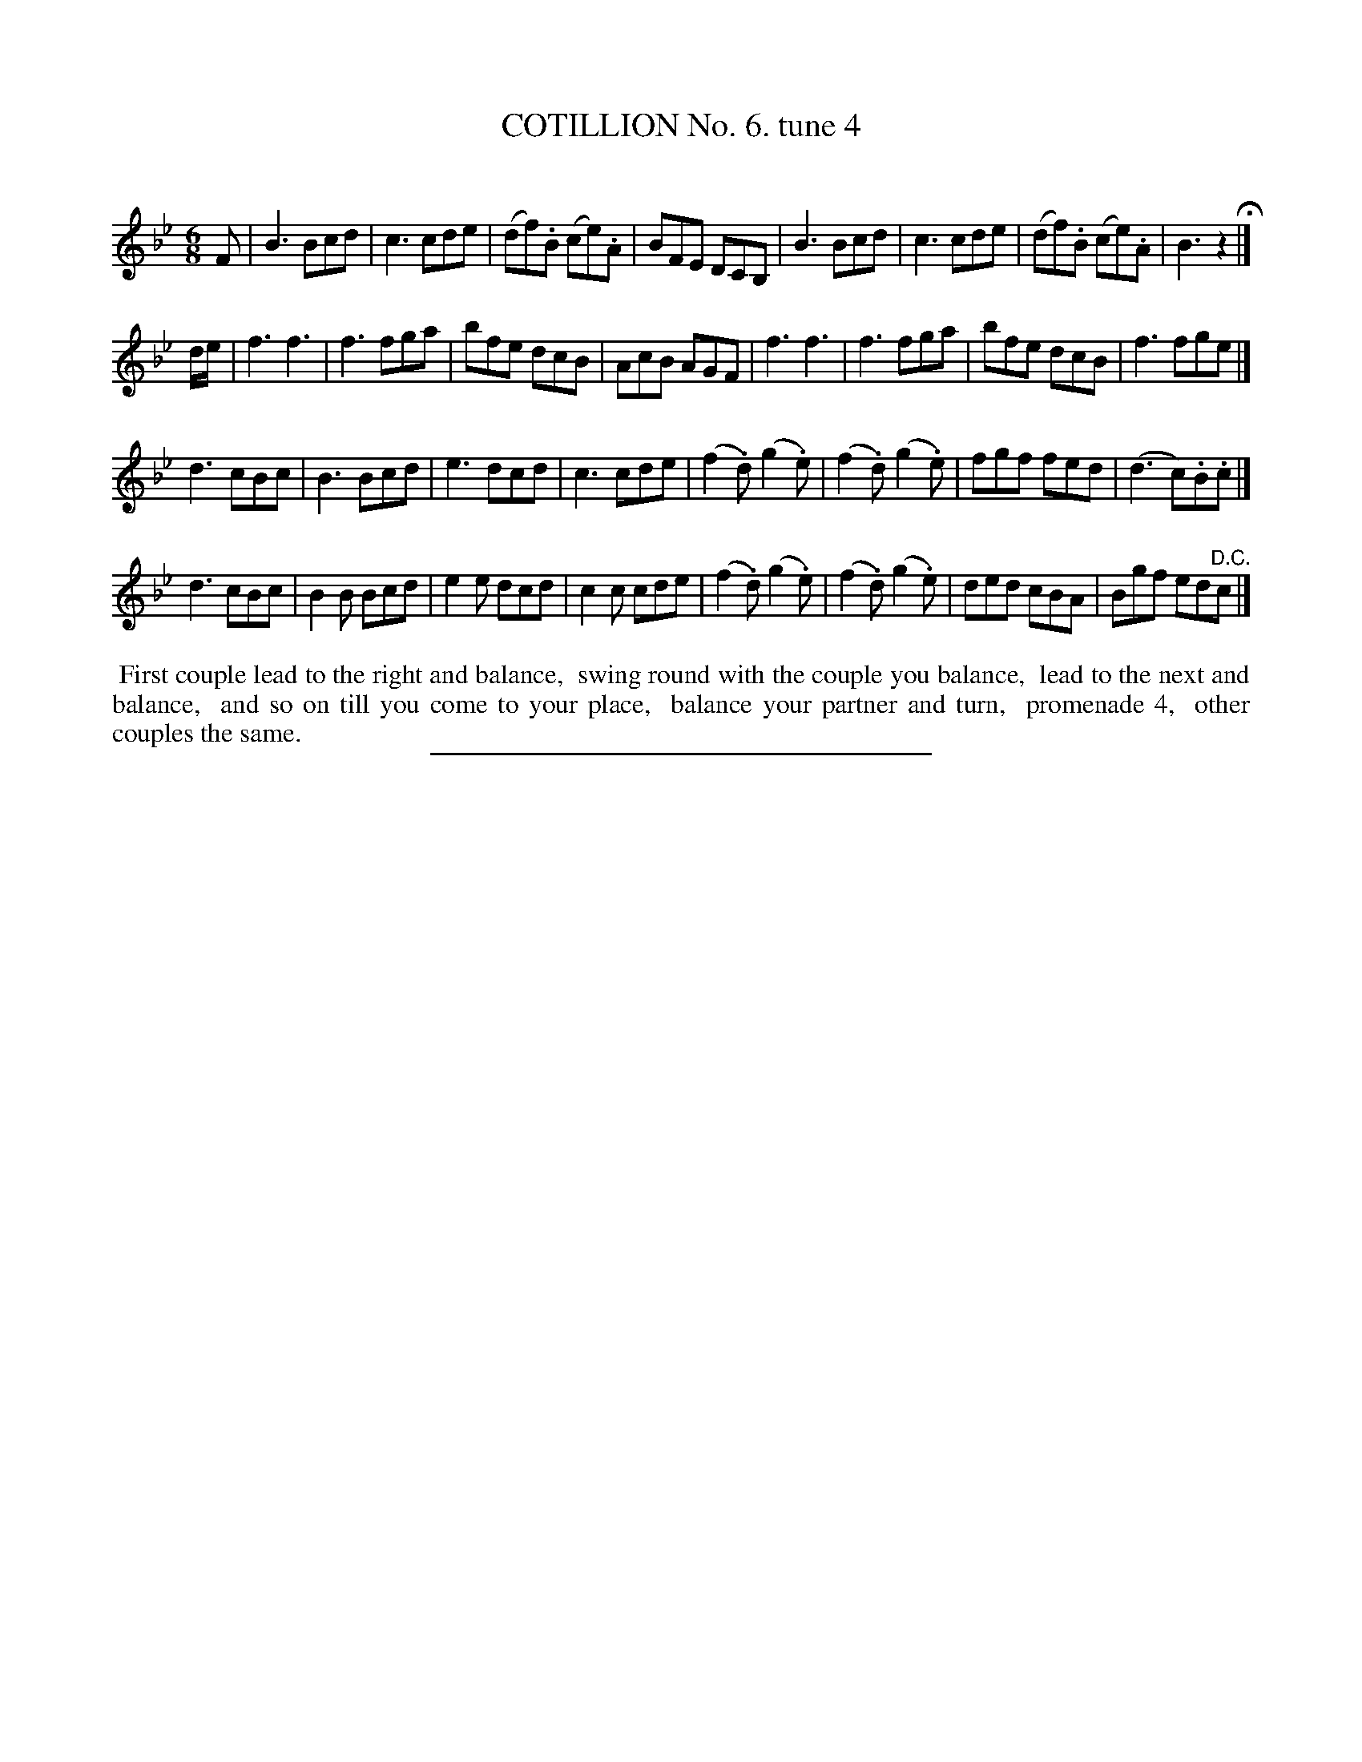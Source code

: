 X: 10792
T: COTILLION No. 6. tune 4
C:
%R: jig
B: Elias Howe "The Musician's Companion" Part 1 1842 p.79 #2
S: http://imslp.org/wiki/The_Musician's_Companion_(Howe,_Elias)
Z: 2015 John Chambers <jc:trillian.mit.edu>
N: Added dot to the B in bar 8 to fix the rhythm.
M: 6/8
L: 1/8
K: Bb
% - - - - - - - - - - - - - - - - - - - - - - - - -
F |\
B3 Bcd | c3 cde | (df).B (ce).A | BFE DCB, |\
B3 Bcd | c3 cde | (df).B (ce).A | B3 z2 H|]
d/e/ |\
f3 f3 | f3 fga | bfe dcB | AcB AGF |\
f3 f3 | f3 fga | bfe dcB | f3 fge |]
d3 cBc | B3 Bcd | e3 dcd | c3 cde |\
(f2.d) (g2.e) | (f2.d) (g2.e) | fgf fed | (d3 c).B.c |]
d3 cBc | B2B Bcd | e2e dcd | c2c cde |\
(f2.d) (g2.e) | (f2.d) (g2.e) | ded cBA | Bgf ed"^D.C."c |]
% - - - - - - - - - - Dance description - - - - - - - - - -
%%begintext align
%% First couple lead to the right and balance,
%% swing round with the couple you balance,
%% lead to the next and balance,
%% and so on till you come to your place,
%% balance your partner and turn,
%% promenade 4,
%% other couples the same.
%%endtext
%- - - - - - - - - - - - - - - - - - - - - - - - -
%%sep 1 1 300
